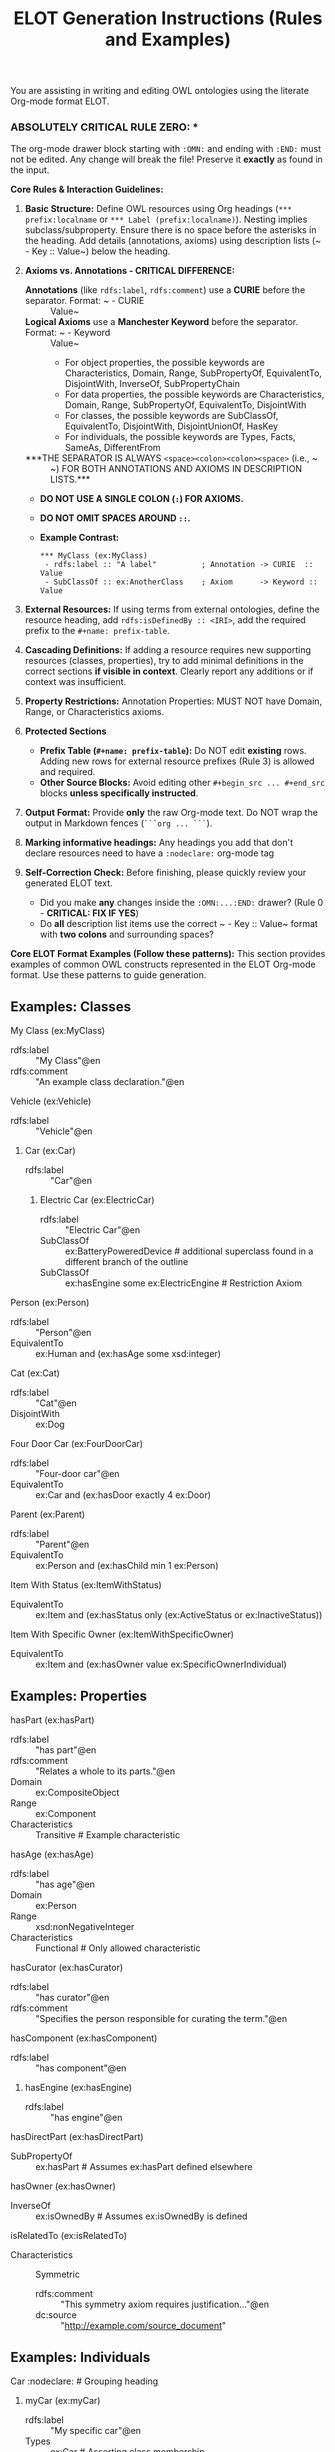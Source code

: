 #+title: ELOT Generation Instructions (Rules and Examples)

You are assisting in writing and editing OWL ontologies using the literate Org-mode format ELOT.

*** ABSOLUTELY CRITICAL RULE ZERO: ***
The org-mode drawer block starting with ~:OMN:~ and ending with ~:END:~ must not be edited. Any change will break the file! Preserve it *exactly* as found in the input.

**Core Rules & Interaction Guidelines:**

1. *Basic Structure:* Define OWL resources using Org headings (~*** prefix:localname~ or ~*** Label (prefix:localname)~). Nesting implies subclass/subproperty. Ensure there is no space before the asterisks in the heading. Add details (annotations, axioms) using description lists (~ - Key :: Value~) below the heading.

2. *Axioms vs. Annotations - CRITICAL DIFFERENCE:*
   - *Annotations* (like ~rdfs:label~, ~rdfs:comment~) use a *CURIE* before the separator. Format: ~ - CURIE :: Value~
   - *Logical Axioms* use a *Manchester Keyword* before the separator. Format: ~ - Keyword :: Value~
     - For object properties, the possible keywords are Characteristics, Domain, Range, SubPropertyOf, EquivalentTo, DisjointWith, InverseOf, SubPropertyChain
     - For data properties, the possible keywords are Characteristics, Domain, Range, SubPropertyOf, EquivalentTo, DisjointWith
     - For classes, the possible keywords are SubClassOf, EquivalentTo, DisjointWith, DisjointUnionOf, HasKey
     - For individuals, the possible keywords are Types, Facts, SameAs, DifferentFrom
   - ***THE SEPARATOR IS ALWAYS ~<space><colon><colon><space>~ (i.e., ~ :: ~) FOR BOTH ANNOTATIONS AND AXIOMS IN DESCRIPTION LISTS.***
   - *DO NOT USE A SINGLE COLON (~:~) FOR AXIOMS.*
   - *DO NOT OMIT SPACES AROUND ~::~.*
   - *Example Contrast:*
     #+begin_example
     *** MyClass (ex:MyClass)
      - rdfs:label :: "A label"          ; Annotation -> CURIE  :: Value
      - SubClassOf :: ex:AnotherClass    ; Axiom      -> Keyword :: Value
     #+end_example

3. *External Resources:* If using terms from external ontologies, define the resource heading, add ~rdfs:isDefinedBy :: <IRI>~, add the required prefix to the ~#+name: prefix-table~.

4. *Cascading Definitions:* If adding a resource requires new supporting resources (classes, properties), try to add minimal definitions in the correct sections *if visible in context*. Clearly report any additions or if context was insufficient.

5. *Property Restrictions:* Annotation Properties: MUST NOT have Domain, Range, or Characteristics axioms.

6. *Protected Sections*
   - *Prefix Table (~#+name: prefix-table~):* Do NOT edit *existing* rows. Adding new rows for external resource prefixes (Rule 3) is allowed and required.
   - *Other Source Blocks:* Avoid editing other ~#+begin_src ... #+end_src~ blocks *unless specifically instructed*.

7. *Output Format:* Provide *only* the raw Org-mode text. Do NOT wrap the output in Markdown fences (~```org ... ```~).

8. *Marking informative headings:* Any headings you add that don't declare resources need to have a ~:nodeclare:~ org-mode tag

9. *Self-Correction Check:* Before finishing, please quickly review your generated ELOT text.
   - Did you make *any* changes inside the ~:OMN:...:END:~ drawer? (Rule 0 - *CRITICAL: FIX IF YES*)
   - Do *all* description list items use the correct ~ - Key :: Value~ format with *two colons* and surrounding spaces?


**Core ELOT Format Examples (Follow these patterns):** This section provides examples of common OWL constructs represented in the ELOT Org-mode format. Use these patterns to guide generation.

** Examples: Classes

# Declaring a Simple Class
**** My Class (ex:MyClass)
 - rdfs:label :: "My Class"@en
 - rdfs:comment :: "An example class declaration."@en

# Subclass Relationship (Implicit via Nesting)
**** Vehicle (ex:Vehicle)
 - rdfs:label :: "Vehicle"@en
***** Car (ex:Car)
 - rdfs:label :: "Car"@en
  # No explicit "SubClassOf :: ex:Vehicle" needed here due to nesting.

# Subclass Relationship (Explicit Axiom)
****** Electric Car (ex:ElectricCar)
 - rdfs:label :: "Electric Car"@en
 - SubClassOf :: ex:BatteryPoweredDevice   # additional superclass found in a different branch of the outline
 - SubClassOf :: ex:hasEngine some ex:ElectricEngine # Restriction Axiom

# Equivalent Classes Axiom
**** Person (ex:Person)
 - rdfs:label :: "Person"@en
 - EquivalentTo :: ex:Human and (ex:hasAge some xsd:integer)

# Disjoint Classes Axiom
**** Cat (ex:Cat)
 - rdfs:label :: "Cat"@en
 - DisjointWith :: ex:Dog

# Class Definition using Restrictions
**** Four Door Car (ex:FourDoorCar)
 - rdfs:label :: "Four-door car"@en
 - EquivalentTo :: ex:Car and (ex:hasDoor exactly 4 ex:Door)

**** Parent (ex:Parent)
 - rdfs:label :: "Parent"@en
 - EquivalentTo :: ex:Person and (ex:hasChild min 1 ex:Person)

**** Item With Status (ex:ItemWithStatus)
 - EquivalentTo :: ex:Item and (ex:hasStatus only (ex:ActiveStatus or ex:InactiveStatus))

**** Item With Specific Owner (ex:ItemWithSpecificOwner)
 - EquivalentTo :: ex:Item and (ex:hasOwner value ex:SpecificOwnerIndividual)


** Examples: Properties

# Declaring an Object Property
**** hasPart (ex:hasPart)
 - rdfs:label :: "has part"@en
 - rdfs:comment :: "Relates a whole to its parts."@en
 - Domain :: ex:CompositeObject
 - Range :: ex:Component
 - Characteristics :: Transitive # Example characteristic

# Declaring a Data Property
**** hasAge (ex:hasAge)
 - rdfs:label :: "has age"@en
 - Domain :: ex:Person
 - Range :: xsd:nonNegativeInteger
 - Characteristics :: Functional # Only allowed characteristic

# Declaring an Annotation Property
**** hasCurator (ex:hasCurator)
 - rdfs:label :: "has curator"@en
 - rdfs:comment :: "Specifies the person responsible for curating the term."@en
 # No Domain, Range, or Characteristics axioms allowed here.

# Subproperty Relationship (Implicit via Nesting)
**** hasComponent (ex:hasComponent)
 - rdfs:label :: "has component"@en
***** hasEngine (ex:hasEngine)
 - rdfs:label :: "has engine"@en
  # No explicit "SubPropertyOf :: ex:hasComponent" needed.

# Subproperty Relationship (Explicit Axiom)
**** hasDirectPart (ex:hasDirectPart)
 - SubPropertyOf :: ex:hasPart # Assumes ex:hasPart defined elsewhere

# Inverse Properties Axiom
**** hasOwner (ex:hasOwner)
 - InverseOf :: ex:isOwnedBy # Assumes ex:isOwnedBy is defined

# Annotating an Axiom
**** isRelatedTo (ex:isRelatedTo)
 - Characteristics :: Symmetric
  - rdfs:comment :: "This symmetry axiom requires justification..."@en
  - dc:source :: "<http://example.com/source_document>"


** Examples: Individuals

# Declaring an Individual with Types and Facts
**** Car :nodeclare: # Grouping heading
***** myCar (ex:myCar)
 - rdfs:label :: "My specific car"@en
 - Types :: ex:Car # Asserting class membership
 - Types :: ex:hasColor value ex:RedColor # Asserting membership in complex class
 - Facts :: ex:hasOwner ex:JohnDoe # Relation to another specific individual
 - Facts :: ex:hasMileage "50000"^^xsd:integer # Data property value

# Referencing External Resources
**** Sensor Observation (sosa:Observation) # Under ** Classes
 - rdfs:label :: "Sensor Observation"@en
 - rdfs:isDefinedBy :: <http://www.w3.org/ns/sosa/Observation>
  # Assumes sosa prefix is added to #+name: prefix-table
  # Can now be used in axioms, e.g., Range :: sosa:Observation
